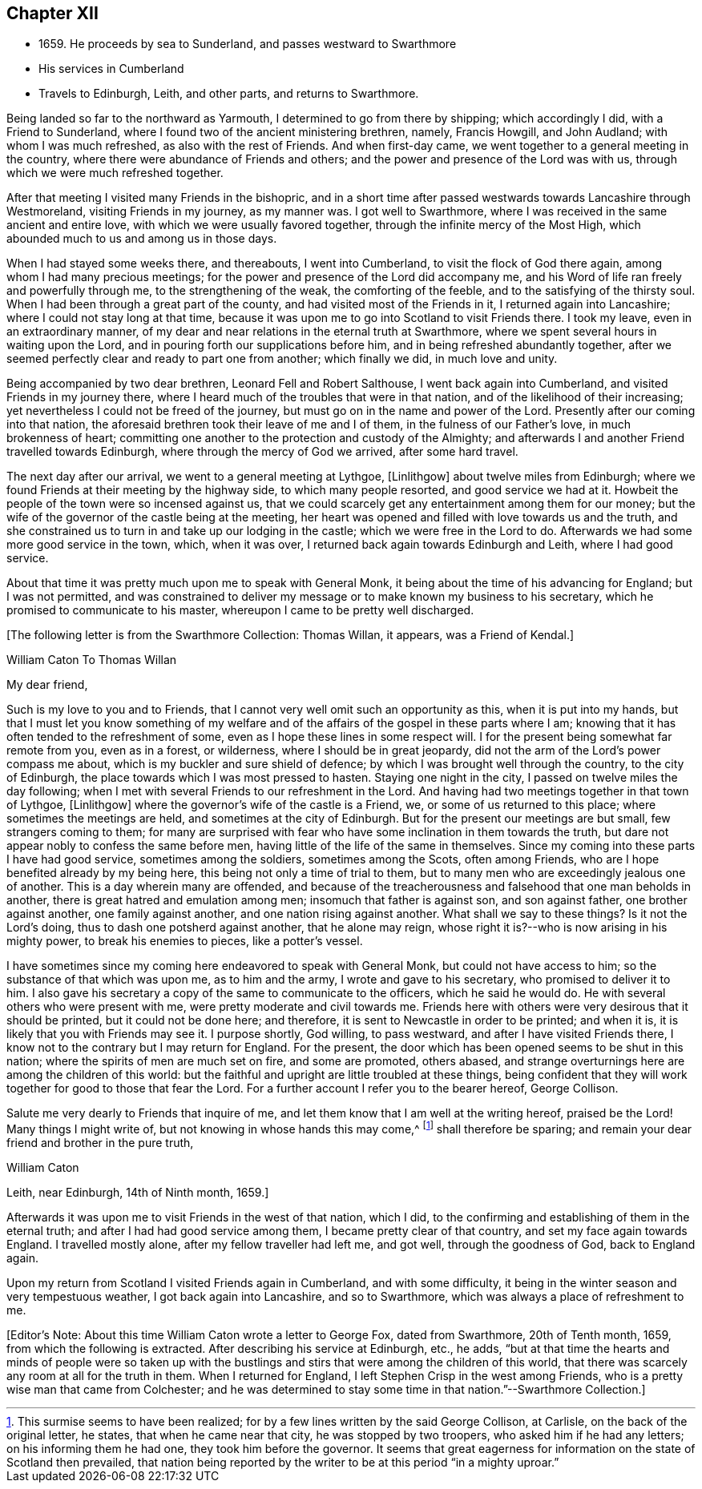 == Chapter XII

[.chapter-synopsis]
* 1659+++.+++ He proceeds by sea to Sunderland, and passes westward to Swarthmore
* His services in Cumberland
* Travels to Edinburgh, Leith, and other parts, and returns to Swarthmore.

Being landed so far to the northward as Yarmouth,
I determined to go from there by shipping; which accordingly I did,
with a Friend to Sunderland, where I found two of the ancient ministering brethren,
namely, Francis Howgill, and John Audland; with whom I was much refreshed,
as also with the rest of Friends.
And when first-day came, we went together to a general meeting in the country,
where there were abundance of Friends and others;
and the power and presence of the Lord was with us,
through which we were much refreshed together.

After that meeting I visited many Friends in the bishopric,
and in a short time after passed westwards towards Lancashire through Westmoreland,
visiting Friends in my journey, as my manner was.
I got well to Swarthmore, where I was received in the same ancient and entire love,
with which we were usually favored together, through the infinite mercy of the Most High,
which abounded much to us and among us in those days.

When I had stayed some weeks there, and thereabouts, I went into Cumberland,
to visit the flock of God there again, among whom I had many precious meetings;
for the power and presence of the Lord did accompany me,
and his Word of life ran freely and powerfully through me,
to the strengthening of the weak, the comforting of the feeble,
and to the satisfying of the thirsty soul.
When I had been through a great part of the county,
and had visited most of the Friends in it, I returned again into Lancashire;
where I could not stay long at that time,
because it was upon me to go into Scotland to visit Friends there.
I took my leave, even in an extraordinary manner,
of my dear and near relations in the eternal truth at Swarthmore,
where we spent several hours in waiting upon the Lord,
and in pouring forth our supplications before him,
and in being refreshed abundantly together,
after we seemed perfectly clear and ready to part one from another; which finally we did,
in much love and unity.

Being accompanied by two dear brethren, Leonard Fell and Robert Salthouse,
I went back again into Cumberland, and visited Friends in my journey there,
where I heard much of the troubles that were in that nation,
and of the likelihood of their increasing;
yet nevertheless I could not be freed of the journey,
but must go on in the name and power of the Lord.
Presently after our coming into that nation,
the aforesaid brethren took their leave of me and I of them,
in the fulness of our Father`'s love, in much brokenness of heart;
committing one another to the protection and custody of the Almighty;
and afterwards I and another Friend travelled towards Edinburgh,
where through the mercy of God we arrived, after some hard travel.

The next day after our arrival, we went to a general meeting at Lythgoe, +++[+++Linlithgow+++]+++
about twelve miles from Edinburgh;
where we found Friends at their meeting by the highway side,
to which many people resorted, and good service we had at it.
Howbeit the people of the town were so incensed against us,
that we could scarcely get any entertainment among them for our money;
but the wife of the governor of the castle being at the meeting,
her heart was opened and filled with love towards us and the truth,
and she constrained us to turn in and take up our lodging in the castle;
which we were free in the Lord to do.
Afterwards we had some more good service in the town, which, when it was over,
I returned back again towards Edinburgh and Leith, where I had good service.

About that time it was pretty much upon me to speak with General Monk,
it being about the time of his advancing for England; but I was not permitted,
and was constrained to deliver my message or to make known my business to his secretary,
which he promised to communicate to his master,
whereupon I came to be pretty well discharged.

[.emphasized]
+++[+++The following letter is from the Swarthmore Collection:
Thomas Willan, it appears, was a Friend of Kendal.]

[.embedded-content-document.letter]
--

[.letter-heading]
William Caton To Thomas Willan

[.salutation]
My dear friend,

Such is my love to you and to Friends,
that I cannot very well omit such an opportunity as this, when it is put into my hands,
but that I must let you know something of my welfare and of
the affairs of the gospel in these parts where I am;
knowing that it has often tended to the refreshment of some,
even as I hope these lines in some respect will.
I for the present being somewhat far remote from you, even as in a forest, or wilderness,
where I should be in great jeopardy,
did not the arm of the Lord`'s power compass me about,
which is my buckler and sure shield of defence;
by which I was brought well through the country, to the city of Edinburgh,
the place towards which I was most pressed to hasten.
Staying one night in the city, I passed on twelve miles the day following;
when I met with several Friends to our refreshment in the Lord.
And having had two meetings together in that town of Lythgoe, +++[+++Linlithgow+++]+++
where the governor`'s wife of the castle is a Friend, we,
or some of us returned to this place; where sometimes the meetings are held,
and sometimes at the city of Edinburgh.
But for the present our meetings are but small, few strangers coming to them;
for many are surprised with fear who have some inclination in them towards the truth,
but dare not appear nobly to confess the same before men,
having little of the life of the same in themselves.
Since my coming into these parts I have had good service, sometimes among the soldiers,
sometimes among the Scots, often among Friends,
who are I hope benefited already by my being here,
this being not only a time of trial to them,
but to many men who are exceedingly jealous one of another.
This is a day wherein many are offended,
and because of the treacherousness and falsehood that one man beholds in another,
there is great hatred and emulation among men; insomuch that father is against son,
and son against father, one brother against another, one family against another,
and one nation rising against another.
What shall we say to these things?
Is it not the Lord`'s doing, thus to dash one potsherd against another,
that he alone may reign, whose right it is?--who is now arising in his mighty power,
to break his enemies to pieces, like a potter`'s vessel.

I have sometimes since my coming here endeavored to speak with General Monk,
but could not have access to him; so the substance of that which was upon me,
as to him and the army, I wrote and gave to his secretary,
who promised to deliver it to him.
I also gave his secretary a copy of the same to communicate to the officers,
which he said he would do.
He with several others who were present with me,
were pretty moderate and civil towards me.
Friends here with others were very desirous that it should be printed,
but it could not be done here; and therefore,
it is sent to Newcastle in order to be printed; and when it is,
it is likely that you with Friends may see it.
I purpose shortly, God willing, to pass westward, and after I have visited Friends there,
I know not to the contrary but I may return for England.
For the present, the door which has been opened seems to be shut in this nation;
where the spirits of men are much set on fire, and some are promoted, others abased,
and strange overturnings here are among the children of this world:
but the faithful and upright are little troubled at these things,
being confident that they will work together for good to those that fear the Lord.
For a further account I refer you to the bearer hereof, George Collison.

Salute me very dearly to Friends that inquire of me,
and let them know that I am well at the writing hereof, praised be the Lord!
Many things I might write of, but not knowing in whose hands this may come,^
footnote:[This surmise seems to have been realized;
for by a few lines written by the said George Collison, at Carlisle,
on the back of the original letter, he states, that when he came near that city,
he was stopped by two troopers, who asked him if he had any letters;
on his informing them he had one, they took him before the governor.
It seems that great eagerness for information on the state of Scotland then prevailed,
that nation being reported by the writer to be at this period "`in a mighty uproar.`"]
shall therefore be sparing; and remain your dear friend and brother in the pure truth,

[.signed-section-signature]
William Caton

[.signed-section-context-close]
Leith, near Edinburgh, 14th of Ninth month, 1659.]

--

Afterwards it was upon me to visit Friends in the west of that nation, which I did,
to the confirming and establishing of them in the eternal truth;
and after I had had good service among them, I became pretty clear of that country,
and set my face again towards England.
I travelled mostly alone, after my fellow traveller had left me, and got well,
through the goodness of God, back to England again.

Upon my return from Scotland I visited Friends again in Cumberland,
and with some difficulty, it being in the winter season and very tempestuous weather,
I got back again into Lancashire, and so to Swarthmore,
which was always a place of refreshment to me.

[.offset]
+++[+++Editor`'s Note: About this time William Caton wrote a letter to George Fox,
dated from Swarthmore, 20th of Tenth month, 1659, from which the following is extracted.
After describing his service at Edinburgh, etc., he adds,
"`but at that time the hearts and minds of people were so taken up with the
bustlings and stirs that were among the children of this world,
that there was scarcely any room at all for the truth in them.
When I returned for England, I left Stephen Crisp in the west among Friends,
who is a pretty wise man that came from Colchester;
and he was determined to stay some time in that nation.`"--Swarthmore Collection.+++]+++
